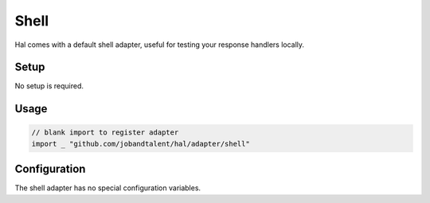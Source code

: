 =====
Shell
=====

Hal comes with a default shell adapter, useful for testing your response
handlers locally.

Setup
~~~~~

No setup is required.

Usage
~~~~~

.. code:: go

    // blank import to register adapter
    import _ "github.com/jobandtalent/hal/adapter/shell"

Configuration
~~~~~~~~~~~~~

The shell adapter has no special configuration variables.
